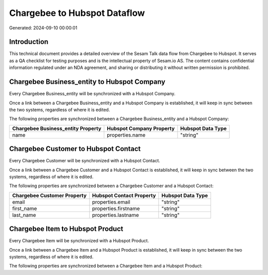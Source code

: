 =============================
Chargebee to Hubspot Dataflow
=============================

Generated: 2024-09-10 00:00:01

Introduction
------------

This technical document provides a detailed overview of the Sesam Talk data flow from Chargebee to Hubspot. It serves as a QA checklist for testing purposes and is the intellectual property of Sesam.io AS. The content contains confidential information regulated under an NDA agreement, and sharing or distributing it without written permission is prohibited.

Chargebee Business_entity to Hubspot Company
--------------------------------------------
Every Chargebee Business_entity will be synchronized with a Hubspot Company.

Once a link between a Chargebee Business_entity and a Hubspot Company is established, it will keep in sync between the two systems, regardless of where it is edited.

The following properties are synchronized between a Chargebee Business_entity and a Hubspot Company:

.. list-table::
   :header-rows: 1

   * - Chargebee Business_entity Property
     - Hubspot Company Property
     - Hubspot Data Type
   * - name
     - properties.name
     - "string"


Chargebee Customer to Hubspot Contact
-------------------------------------
Every Chargebee Customer will be synchronized with a Hubspot Contact.

Once a link between a Chargebee Customer and a Hubspot Contact is established, it will keep in sync between the two systems, regardless of where it is edited.

The following properties are synchronized between a Chargebee Customer and a Hubspot Contact:

.. list-table::
   :header-rows: 1

   * - Chargebee Customer Property
     - Hubspot Contact Property
     - Hubspot Data Type
   * - email
     - properties.email
     - "string"
   * - first_name
     - properties.firstname
     - "string"
   * - last_name
     - properties.lastname
     - "string"


Chargebee Item to Hubspot Product
---------------------------------
Every Chargebee Item will be synchronized with a Hubspot Product.

Once a link between a Chargebee Item and a Hubspot Product is established, it will keep in sync between the two systems, regardless of where it is edited.

The following properties are synchronized between a Chargebee Item and a Hubspot Product:

.. list-table::
   :header-rows: 1

   * - Chargebee Item Property
     - Hubspot Product Property
     - Hubspot Data Type

